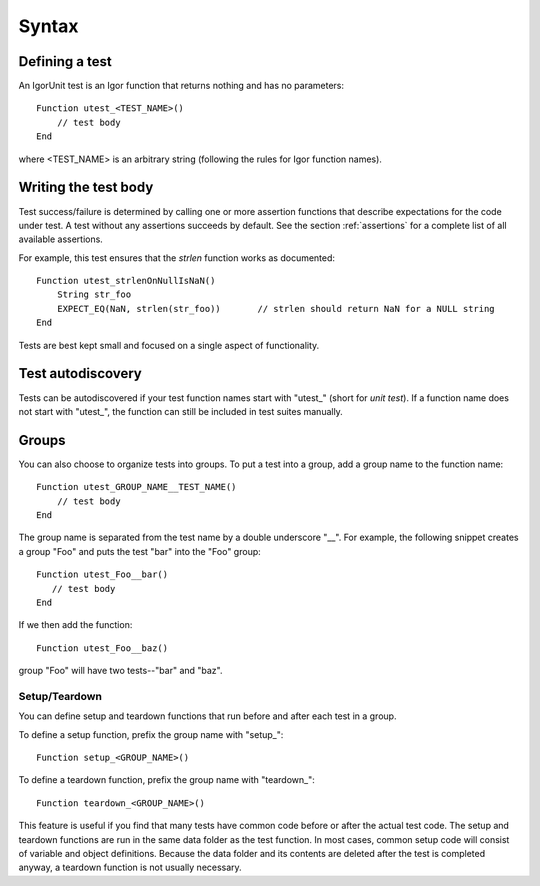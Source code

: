 Syntax
======

Defining a test
---------------

An IgorUnit test is an Igor function that returns nothing and has no
parameters::

  Function utest_<TEST_NAME>()
      // test body
  End

where <TEST_NAME> is an arbitrary string (following the rules for Igor
function names).

Writing the test body
---------------------

Test success/failure is determined by calling one or more assertion
functions that describe expectations for the code under test. A test
without any assertions succeeds by default. See the section
:ref:`assertions` for a complete list of all available assertions.

For example, this test ensures that the *strlen* function works as
documented::

  Function utest_strlenOnNullIsNaN()
      String str_foo
      EXPECT_EQ(NaN, strlen(str_foo))       // strlen should return NaN for a NULL string
  End

Tests are best kept small and focused on a single aspect of
functionality.

Test autodiscovery
------------------

Tests can be autodiscovered if your test function names start with
"utest\_" (short for *unit test*). If a function name does not start
with "utest\_", the function can still be included in test suites
manually.

Groups
------

You can also choose to organize tests into groups. To put a test into
a group, add a group name to the function name::

  Function utest_GROUP_NAME__TEST_NAME()
      // test body
  End

The group name is separated from the test name by a double underscore
"__". For example, the following snippet creates a group "Foo" and
puts the test "bar" into the "Foo" group::

  Function utest_Foo__bar()
     // test body
  End

If we then add the function::

   Function utest_Foo__baz()

group "Foo" will have two tests--"bar" and "baz".

Setup/Teardown
~~~~~~~~~~~~~~

You can define setup and teardown functions that run before and after
each test in a group.

To define a setup function, prefix the group name with "setup\_"::

  Function setup_<GROUP_NAME>()

To define a teardown function, prefix the group name with "teardown\_"::

  Function teardown_<GROUP_NAME>()

This feature is useful if you find that many tests have common code
before or after the actual test code. The setup and teardown functions
are run in the same data folder as the test function. In most cases,
common setup code will consist of variable and object
definitions. Because the data folder and its contents are deleted
after the test is completed anyway, a teardown function is not usually
necessary.
